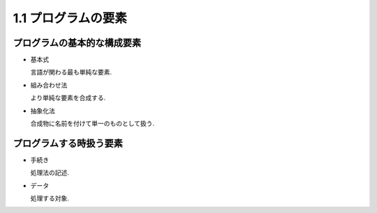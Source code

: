 1.1 プログラムの要素
========================

===============================
プログラムの基本的な構成要素
===============================

- 基本式

  言語が関わる最も単純な要素.

- 組み合わせ法

  より単純な要素を合成する.

- 抽象化法

  合成物に名前を付けて単一のものとして扱う.

===============================
プログラムする時扱う要素
===============================

- 手続き

  処理法の記述.

- データ

  処理する対象.
